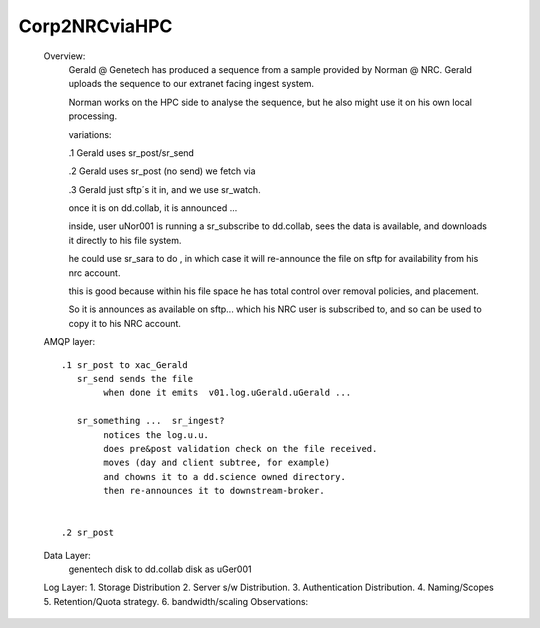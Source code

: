 

Corp2NRCviaHPC
--------------

    Overview:
	Gerald @ Genetech has produced a sequence from a sample provided by Norman @ NRC.
	Gerald uploads the sequence to our extranet facing ingest system.

	Norman works on the HPC side to analyse the sequence, but he also might use it on
	his own local processing.

	variations:

	.1 Gerald uses sr_post/sr_send

	.2 Gerald uses sr_post (no send) we fetch via 

	.3 Gerald just sftp´s it in, and we use sr_watch.


	once it is on dd.collab, it is announced ...

	inside, user uNor001 is running a sr_subscribe to dd.collab,
	sees the data is available, and downloads it directly to his
	file system.  

	he could use sr_sara to do , in which case it will re-announce 
	the file on sftp for availability from his nrc account.

	this is good because within his file space he has total control
	over removal policies, and placement.

	So it is announces as available on sftp... which his NRC user
	is subscribed to, and so can be used to copy it to his NRC
	account.


    AMQP layer::

	.1 sr_post to xac_Gerald
	   sr_send sends the file 
		when done it emits  v01.log.uGerald.uGerald ...

	   sr_something ...  sr_ingest?  
		notices the log.u.u.
		does pre&post validation check on the file received.
		moves (day and client subtree, for example)
		and chowns it to a dd.science owned directory.
		then re-announces it to downstream-broker.

	
	.2 sr_post


    Data Layer:
	genentech disk to dd.collab disk as uGer001
	
    Log Layer:
    1. Storage Distribution
    2. Server s/w Distribution.
    3. Authentication Distribution.
    4. Naming/Scopes
    5. Retention/Quota strategy.
    6. bandwidth/scaling
    Observations:

